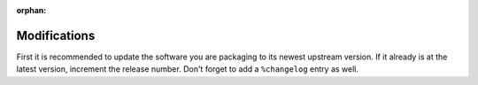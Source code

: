 :orphan:

.. _modifications:

Modifications
-------------

First it is recommended to update the software you are packaging to its newest upstream version. If it already is at the latest version, increment the release number. Don't forget to add a ``%changelog`` entry as well.
